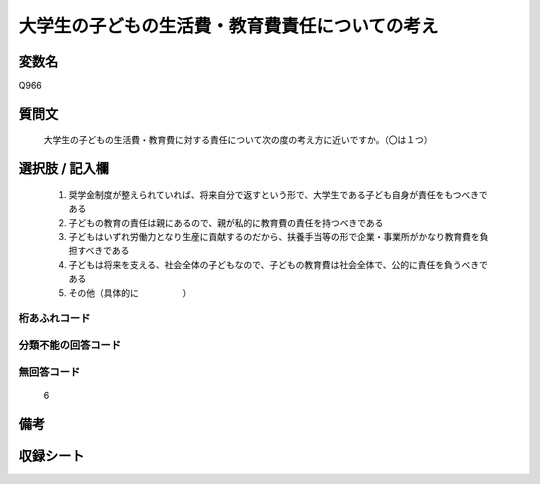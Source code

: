 .. title:: Q966
.. rst-cllass:: item
====================================================================================================
大学生の子どもの生活費・教育費責任についての考え
====================================================================================================

.. rst-class:: varname
変数名
==================

Q966

.. rst-class:: question
質問文
==================


   大学生の子どもの生活費・教育費に対する責任について次の度の考え方に近いですか。（〇は１つ）



.. rst-class:: answer
選択肢 / 記入欄
======================

  
     1. 奨学金制度が整えられていれば、将来自分で返すという形で、大学生である子ども自身が責任をもつべきである
  
     2. 子どもの教育の責任は親にあるので、親が私的に教育費の責任を持つべきである
  
     3. 子どもはいずれ労働力となり生産に貢献するのだから、扶養手当等の形で企業・事業所がかなり教育費を負担すべきである
  
     4. 子どもは将来を支える、社会全体の子どもなので、子どもの教育費は社会全体で、公的に責任を負うべきである
  
     5. その他（具体的に　　　　　）
  



.. rst-class:: overflow
桁あふれコード
-------------------------------
  


.. rst-class:: not_available
分類不能の回答コード
-------------------------------------
  


.. rst-class:: not_available
無回答コード
-------------------------------------
  6


.. rst-class:: bikou
備考
==================



.. rst-class:: include_sheet
収録シート
=======================================
.. hlist::
   :columns: 3
   
   
   * p4_4
   
   


.. index:: Q966